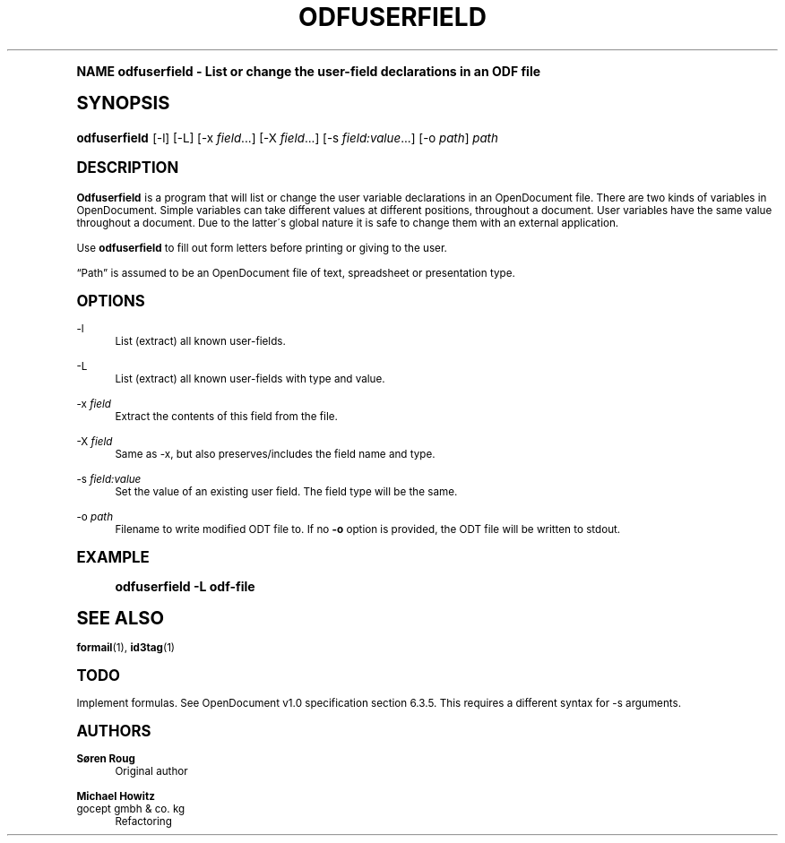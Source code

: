 .\"     Title: odfuserfield
.\"    Author: S\(/oren Roug
.\" Generator: DocBook XSL Stylesheets v1.74.0 <http://docbook.sf.net/>
.\"      Date: 03/15/2009
.\"    Manual: User commands
.\"    Source: odfpy
.\"  Language: English
.\"
.TH "ODFUSERFIELD" "1" "03/15/2009" "odfpy" "User commands"
.\" -----------------------------------------------------------------
.\" * (re)Define some macros
.\" -----------------------------------------------------------------
.\" ~~~~~~~~~~~~~~~~~~~~~~~~~~~~~~~~~~~~~~~~~~~~~~~~~~~~~~~~~~~~~~~~~
.\" toupper - uppercase a string (locale-aware)
.\" ~~~~~~~~~~~~~~~~~~~~~~~~~~~~~~~~~~~~~~~~~~~~~~~~~~~~~~~~~~~~~~~~~
.de toupper
.tr aAbBcCdDeEfFgGhHiIjJkKlLmMnNoOpPqQrRsStTuUvVwWxXyYzZ
\\$*
.tr aabbccddeeffgghhiijjkkllmmnnooppqqrrssttuuvvwwxxyyzz
..
.\" ~~~~~~~~~~~~~~~~~~~~~~~~~~~~~~~~~~~~~~~~~~~~~~~~~~~~~~~~~~~~~~~~~
.\" SH-xref - format a cross-reference to an SH section
.\" ~~~~~~~~~~~~~~~~~~~~~~~~~~~~~~~~~~~~~~~~~~~~~~~~~~~~~~~~~~~~~~~~~
.de SH-xref
.ie n \{\
.\}
.toupper \\$*
.el \{\
\\$*
.\}
..
.\" ~~~~~~~~~~~~~~~~~~~~~~~~~~~~~~~~~~~~~~~~~~~~~~~~~~~~~~~~~~~~~~~~~
.\" SH - level-one heading that works better for non-TTY output
.\" ~~~~~~~~~~~~~~~~~~~~~~~~~~~~~~~~~~~~~~~~~~~~~~~~~~~~~~~~~~~~~~~~~
.de1 SH
.\" put an extra blank line of space above the head in non-TTY output
.if t \{\
.sp 1
.\}
.sp \\n[PD]u
.nr an-level 1
.set-an-margin
.nr an-prevailing-indent \\n[IN]
.fi
.in \\n[an-margin]u
.ti 0
.HTML-TAG ".NH \\n[an-level]"
.it 1 an-trap
.nr an-no-space-flag 1
.nr an-break-flag 1
\." make the size of the head bigger
.ps +3
.ft B
.ne (2v + 1u)
.ie n \{\
.\" if n (TTY output), use uppercase
.toupper \\$*
.\}
.el \{\
.nr an-break-flag 0
.\" if not n (not TTY), use normal case (not uppercase)
\\$1
.in \\n[an-margin]u
.ti 0
.\" if not n (not TTY), put a border/line under subheading
.sp -.6
\l'\n(.lu'
.\}
..
.\" ~~~~~~~~~~~~~~~~~~~~~~~~~~~~~~~~~~~~~~~~~~~~~~~~~~~~~~~~~~~~~~~~~
.\" SS - level-two heading that works better for non-TTY output
.\" ~~~~~~~~~~~~~~~~~~~~~~~~~~~~~~~~~~~~~~~~~~~~~~~~~~~~~~~~~~~~~~~~~
.de1 SS
.sp \\n[PD]u
.nr an-level 1
.set-an-margin
.nr an-prevailing-indent \\n[IN]
.fi
.in \\n[IN]u
.ti \\n[SN]u
.it 1 an-trap
.nr an-no-space-flag 1
.nr an-break-flag 1
.ps \\n[PS-SS]u
\." make the size of the head bigger
.ps +2
.ft B
.ne (2v + 1u)
.if \\n[.$] \&\\$*
..
.\" ~~~~~~~~~~~~~~~~~~~~~~~~~~~~~~~~~~~~~~~~~~~~~~~~~~~~~~~~~~~~~~~~~
.\" BB/BE - put background/screen (filled box) around block of text
.\" ~~~~~~~~~~~~~~~~~~~~~~~~~~~~~~~~~~~~~~~~~~~~~~~~~~~~~~~~~~~~~~~~~
.de BB
.if t \{\
.sp -.5
.br
.in +2n
.ll -2n
.gcolor red
.di BX
.\}
..
.de EB
.if t \{\
.if "\\$2"adjust-for-leading-newline" \{\
.sp -1
.\}
.br
.di
.in
.ll
.gcolor
.nr BW \\n(.lu-\\n(.i
.nr BH \\n(dn+.5v
.ne \\n(BHu+.5v
.ie "\\$2"adjust-for-leading-newline" \{\
\M[\\$1]\h'1n'\v'+.5v'\D'P \\n(BWu 0 0 \\n(BHu -\\n(BWu 0 0 -\\n(BHu'\M[]
.\}
.el \{\
\M[\\$1]\h'1n'\v'-.5v'\D'P \\n(BWu 0 0 \\n(BHu -\\n(BWu 0 0 -\\n(BHu'\M[]
.\}
.in 0
.sp -.5v
.nf
.BX
.in
.sp .5v
.fi
.\}
..
.\" ~~~~~~~~~~~~~~~~~~~~~~~~~~~~~~~~~~~~~~~~~~~~~~~~~~~~~~~~~~~~~~~~~
.\" BM/EM - put colored marker in margin next to block of text
.\" ~~~~~~~~~~~~~~~~~~~~~~~~~~~~~~~~~~~~~~~~~~~~~~~~~~~~~~~~~~~~~~~~~
.de BM
.if t \{\
.br
.ll -2n
.gcolor red
.di BX
.\}
..
.de EM
.if t \{\
.br
.di
.ll
.gcolor
.nr BH \\n(dn
.ne \\n(BHu
\M[\\$1]\D'P -.75n 0 0 \\n(BHu -(\\n[.i]u - \\n(INu - .75n) 0 0 -\\n(BHu'\M[]
.in 0
.nf
.BX
.in
.fi
.\}
..
.\" -----------------------------------------------------------------
.\" * set default formatting
.\" -----------------------------------------------------------------
.\" disable hyphenation
.nh
.\" disable justification (adjust text to left margin only)
.ad l
.\" -----------------------------------------------------------------
.\" * MAIN CONTENT STARTS HERE *
.\" -----------------------------------------------------------------
.SH "Name"
odfuserfield \- List or change the user\-field declarations in an ODF file
.SH "Synopsis"
.fam C
.HP \w'\fBodfuserfield\fR\ 'u
\fBodfuserfield\fR [\-l] [\-L] [\-x\ \fIfield\fR...] [\-X\ \fIfield\fR...] [\-s\ \fIfield:value\fR...] [\-o\ \fIpath\fR] \fIpath\fR
.fam
.SH "Description"
.PP

\fBOdfuserfield\fR
is a program that will list or change the user variable declarations in an OpenDocument file\&. There are two kinds of variables in OpenDocument\&. Simple variables can take different values at different positions, throughout a document\&. User variables have the same value throughout a document\&. Due to the latter\'s global nature it is safe to change them with an external application\&.
.PP
Use
\fBodfuserfield\fR
to fill out form letters before printing or giving to the user\&.
.PP

\(lqPath\(rq
is assumed to be an OpenDocument file of text, spreadsheet or presentation type\&.
.SH "Options"
.PP
\-l
.RS 4
List (extract) all known user\-fields\&.
.RE
.PP
\-L
.RS 4
List (extract) all known user\-fields with type and value\&.
.RE
.PP
\-x \fIfield\fR
.RS 4
Extract the contents of this field from the file\&.
.RE
.PP
\-X \fIfield\fR
.RS 4
Same as \-x, but also preserves/includes the field name and type\&.
.RE
.PP
\-s \fIfield:value\fR
.RS 4
Set the value of an existing user field\&. The field type will be the same\&.
.RE
.PP
\-o \fIpath\fR
.RS 4
Filename to write modified ODT file to\&. If no
\fB\-o\fR
option is provided, the ODT file will be written to stdout\&.
.RE
.SH "Example"
.sp
.if n \{\
.RS 4
.\}
.fam C
.ps -1
.nf
.if t \{\
.sp -1
.\}
.BB lightgray adjust-for-leading-newline
.sp -1

odfuserfield \-L odf\-file
.EB lightgray adjust-for-leading-newline
.if t \{\
.sp 1
.\}
.fi
.fam
.ps +1
.if n \{\
.RE
.\}
.SH "See Also"
.PP

\fBformail\fR(1),
\fBid3tag\fR(1)
.SH "Todo"
.PP
Implement formulas\&. See OpenDocument v1\&.0 specification section 6\&.3\&.5\&. This requires a different syntax for \-s arguments\&.
.SH "Authors"
.PP
\fBS\(/oren Roug\fR
.RS 4
Original author
.RE
.PP
\fBMichael Howitz\fR
.br
gocept gmbh & co\&. kg
.RS 4
Refactoring
.RE
